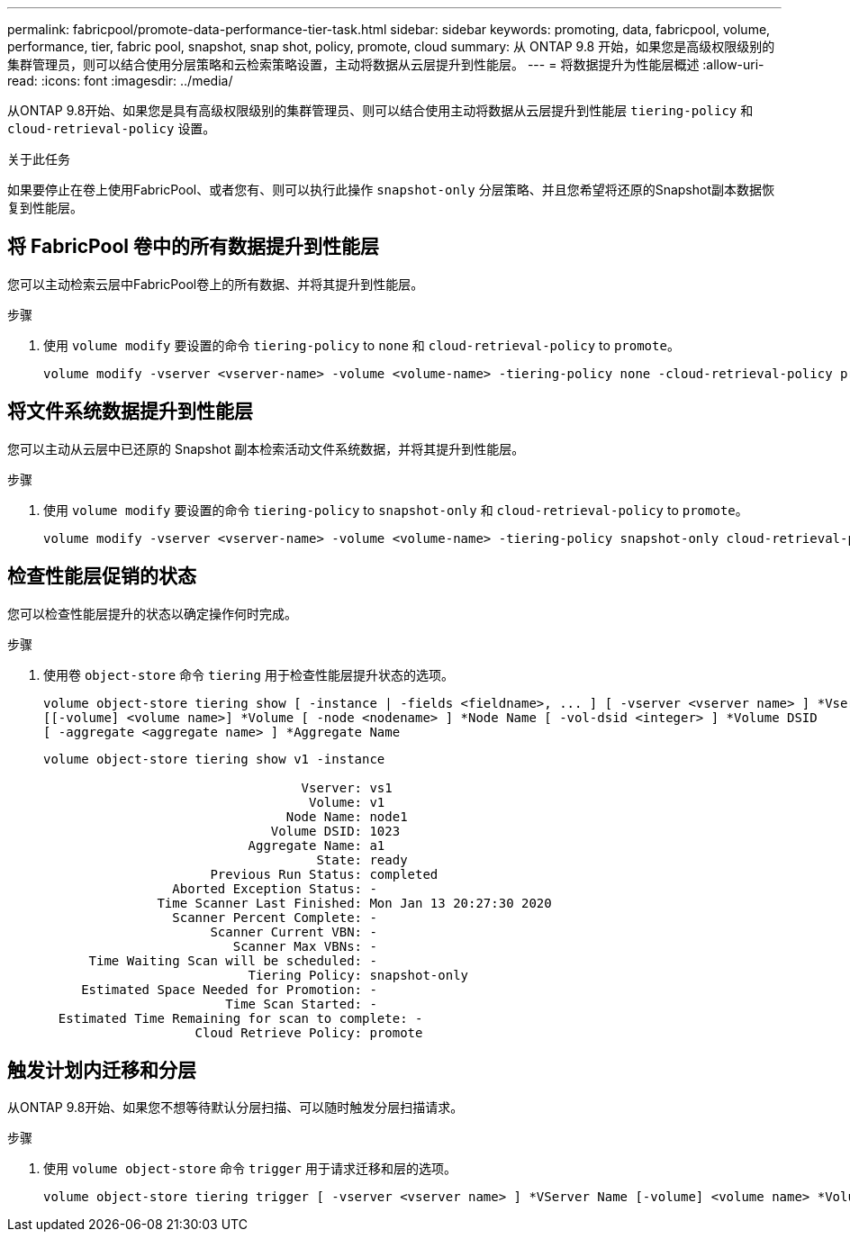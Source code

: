 ---
permalink: fabricpool/promote-data-performance-tier-task.html 
sidebar: sidebar 
keywords: promoting, data, fabricpool, volume, performance, tier, fabric pool, snapshot, snap shot, policy, promote, cloud 
summary: 从 ONTAP 9.8 开始，如果您是高级权限级别的集群管理员，则可以结合使用分层策略和云检索策略设置，主动将数据从云层提升到性能层。 
---
= 将数据提升为性能层概述
:allow-uri-read: 
:icons: font
:imagesdir: ../media/


[role="lead"]
从ONTAP 9.8开始、如果您是具有高级权限级别的集群管理员、则可以结合使用主动将数据从云层提升到性能层 `tiering-policy` 和 `cloud-retrieval-policy` 设置。

.关于此任务
如果要停止在卷上使用FabricPool、或者您有、则可以执行此操作 `snapshot-only` 分层策略、并且您希望将还原的Snapshot副本数据恢复到性能层。



== 将 FabricPool 卷中的所有数据提升到性能层

您可以主动检索云层中FabricPool卷上的所有数据、并将其提升到性能层。

.步骤
. 使用 `volume modify` 要设置的命令 `tiering-policy` to `none` 和 `cloud-retrieval-policy` to `promote`。
+
[listing]
----
volume modify -vserver <vserver-name> -volume <volume-name> -tiering-policy none -cloud-retrieval-policy promote
----




== 将文件系统数据提升到性能层

您可以主动从云层中已还原的 Snapshot 副本检索活动文件系统数据，并将其提升到性能层。

.步骤
. 使用 `volume modify` 要设置的命令 `tiering-policy` to `snapshot-only` 和 `cloud-retrieval-policy` to `promote`。
+
[listing]
----
volume modify -vserver <vserver-name> -volume <volume-name> -tiering-policy snapshot-only cloud-retrieval-policy promote
----




== 检查性能层促销的状态

您可以检查性能层提升的状态以确定操作何时完成。

.步骤
. 使用卷 `object-store` 命令 `tiering` 用于检查性能层提升状态的选项。
+
[listing]
----
volume object-store tiering show [ -instance | -fields <fieldname>, ... ] [ -vserver <vserver name> ] *Vserver
[[-volume] <volume name>] *Volume [ -node <nodename> ] *Node Name [ -vol-dsid <integer> ] *Volume DSID
[ -aggregate <aggregate name> ] *Aggregate Name
----
+
[listing]
----
volume object-store tiering show v1 -instance

                                  Vserver: vs1
                                   Volume: v1
                                Node Name: node1
                              Volume DSID: 1023
                           Aggregate Name: a1
                                    State: ready
                      Previous Run Status: completed
                 Aborted Exception Status: -
               Time Scanner Last Finished: Mon Jan 13 20:27:30 2020
                 Scanner Percent Complete: -
                      Scanner Current VBN: -
                         Scanner Max VBNs: -
      Time Waiting Scan will be scheduled: -
                           Tiering Policy: snapshot-only
     Estimated Space Needed for Promotion: -
                        Time Scan Started: -
  Estimated Time Remaining for scan to complete: -
                    Cloud Retrieve Policy: promote
----




== 触发计划内迁移和分层

从ONTAP 9.8开始、如果您不想等待默认分层扫描、可以随时触发分层扫描请求。

.步骤
. 使用 `volume object-store` 命令 `trigger` 用于请求迁移和层的选项。
+
[listing]
----
volume object-store tiering trigger [ -vserver <vserver name> ] *VServer Name [-volume] <volume name> *Volume Name
----

